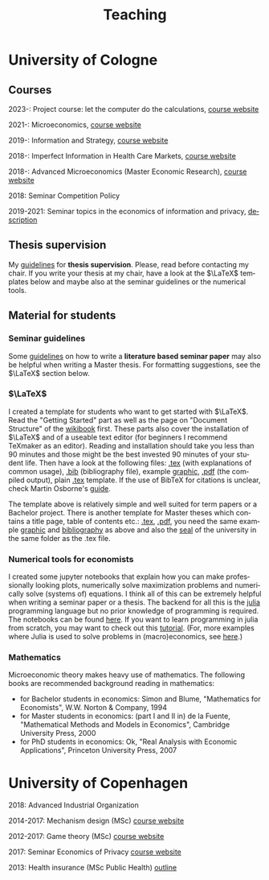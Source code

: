 #+Title: Teaching
#+OPTIONS:    H:3 num:nil toc:nil \n:nil  TeX:t LaTeX:t skip:nil d:(HIDE) tags:not-in-toc title:nil 
#+STARTUP:    align fold nodlcheck hidestars oddeven lognotestate hideblocks
#+LANGUAGE:   en
#+KEYWORDS: Christoph Schottmueller teaching economics university Cologne Köln Koeln

* University of Cologne
** Courses
2023-: Project course: let the computer do the calculations, [[./project.org][course website]]

2021-: Microeconomics, [[./micromsc.html][course website]]
   
2019-: Information and Strategy, [[./infostrat.org][course website]]

2018-: Imperfect Information in Health Care Markets, [[./infohealth.org][course website]]

2018-: Advanced Microeconomics (Master Economic Research), [[./advmicro.org][course website]]

2018: Seminar Competition Policy

2019-2021: Seminar topics in the economics of information and privacy, [[https://web.tresorit.com/l#9QSX9y9YqLfuBuZ4oNjakg][description]]

**  Thesis supervision

My [[./thesis_guidelines.html][guidelines]] for *thesis supervision*. Please, read before contacting my chair. If you write your thesis at my chair, have a look at the $\LaTeX$ templates below and maybe also at the seminar guidelines or the numerical tools.

** Material for students
*** Seminar guidelines
    Some [[./files/writingSeminar.pdf][guidelines]] on how to write a *literature based seminar paper* may also be helpful when writing a Master thesis. For formatting suggestions, see the $\LaTeX$ section below.

*** $\LaTeX$

I created a template for students who want to get started with $\LaTeX$. Read the "Getting Started" part as well as the page on "Document Structure" of the [[https://en.wikibooks.org/wiki/LaTeX][wikibook]] first. These parts also cover the installation of $\LaTeX$ and of a useable text editor (for beginners I recommend TeXmaker as an editor). Reading and installation should take you less than 90 minutes and those might be the best invested 90 minutes of your student life. Then have a look at the following files: [[./teaching/LaTeXTemplate.tex][.tex]] (with explanations of common usage), [[./teaching/privacy.bib][.bib]] (bibliography file), example [[./teaching/Vprime.png][graphic]], [[./teaching/LaTeXTemplate.pdf][.pdf]] (the compiled output), plain  [[./teaching/LaTeXTemplatePlain.tex][.tex]] template. If the use of BibTeX for citations is unclear, check Martin Osborne's [[https://www.economics.utoronto.ca/osborne/latex/BIBTEX.HTM][guide]].

The template above is relatively simple and well suited for term papers or a Bachelor project. There is another template for Master theses which contains a title page, table of contents etc.:  [[./teaching/thesisTempl.tex][.tex]], [[./teaching/thesisTempl.pdf][.pdf]], you need the same example [[./teaching/Vprime.png][graphic]]  and [[./teaching/privacy.bib][bibliography]] as above and also the [[./teaching/UoCseal.pdf][seal]] of the university in the same folder as the .tex file.

*** Numerical tools for economists

I created some jupyter notebooks that explain how you can make professionally looking plots, numerically solve maximization problems and numerically solve (systems of) equations. I think all of this can be extremely helpful when writing a seminar paper or a thesis. The backend for all this is the [[https://julialang.org][julia]] programming language but no prior knowledge of programming is required. The notebooks can be found [[https://github.com/schottmueller/juliaForMicroTheory][here]]. If you want to learn programming in julia from scratch, you may want to check out this [[https://benlauwens.github.io/ThinkJulia.jl/latest/book.html][tutorial]]. (For, more examples where Julia is used to solve problems in (macro)economics, see [[https://lectures.quantecon.org/jl/][here]].)

*** Mathematics 
Microeconomic theory makes heavy use of mathematics. The following books are recommended background reading in mathematics:
- for Bachelor students in economics: Simon and Blume, "Mathematics for Economists", W.W. Norton & Company, 1994
- for Master students in economics: (part I and II in) de la Fuente, "Mathematical Methods and Models in Economics", Cambridge University Press, 2000
- for PhD students in economics: Ok, "Real Analysis with Economic Applications", Princeton University Press, 2007
* University of Copenhagen
2018: Advanced Industrial Organization

2014-2017: Mechanism design (MSc) [[https://github.com/MechDes/2017/blob/master/index.org][course website]] 

2012-2017: Game theory (MSc) [[https://github.com/KUGameTheory/gt2017/blob/master/index.org][course website]] 

2017: Seminar Economics of Privacy [[https://github.com/schottmueller/seminarprivacy/blob/master/index.org][course website]]

2013: Health insurance (MSc Public Health) [[./files/outline.pdf][outline]]

